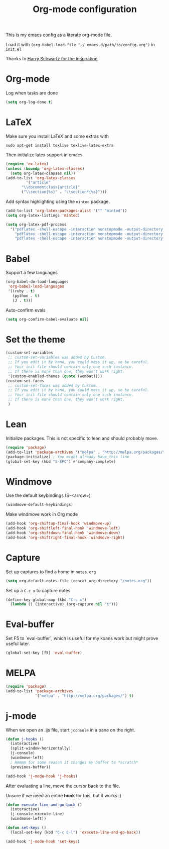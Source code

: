 #+title: Org-mode configuration

This is my emacs config as a literate org-mode file.

Load it with =(org-babel-load-file "~/.emacs.d/path/to/config.org")= in =init.el=

Thanks to [[https://www.youtube.com/watch?v=SzA2YODtgK4&t=1236s][Harry Schwartz for the inspiration]].

* Org-mode

Log when tasks are done

#+BEGIN_SRC emacs-lisp 
  (setq org-log-done t)
#+END_SRC

* LaTeX

Make sure you install LaTeX and some extras with

=sudo apt-get install texlive texlive-latex-extra=

Then initialize latex support in emacs.

#+BEGIN_SRC emacs-lisp
  (require 'ox-latex)
  (unless (boundp 'org-latex-classes)
    (setq org-latex-classes nil))
  (add-to-list 'org-latex-classes
	       '("article"
		 "\\documentclass{article}"
		 ("\\section{%s}" . "\\section*{%s}")))
#+END_SRC

Add syntax highlighting using the =minted= package.

#+BEGIN_SRC emacs-lisp
  (add-to-list 'org-latex-packages-alist '("" "minted"))
  (setq org-latex-listings 'minted)

  (setq org-latex-pdf-process
	'("pdflatex -shell-escape -interaction nonstopmode -output-directory %o %f"
	  "pdflatex -shell-escape -interaction nonstopmode -output-directory %o %f"
	  "pdflatex -shell-escape -interaction nonstopmode -output-directory %o %f"))
#+END_SRC

* Babel

Support a few languages

#+BEGIN_SRC emacs-lisp
  (org-babel-do-load-languages
   'org-babel-load-languages
   '((ruby . t)
     (python . t)
     (J . t)))
#+END_SRC

Auto-confirm evals

#+BEGIN_SRC emacs-lisp
  (setq org-confirm-babel-evaluate nil)
#+END_SRC

* Set the theme

#+BEGIN_SRC emacs-lisp
  (custom-set-variables
   ;; custom-set-variables was added by Custom.
   ;; If you edit it by hand, you could mess it up, so be careful.
   ;; Your init file should contain only one such instance.
   ;; If there is more than one, they won't work right.
   '(custom-enabled-themes (quote (wombat))))
  (custom-set-faces
   ;; custom-set-faces was added by Custom.
   ;; If you edit it by hand, you could mess it up, so be careful.
   ;; Your init file should contain only one such instance.
   ;; If there is more than one, they won't work right.
   )
#+END_SRC

* Lean

Initialize packages. This is not specific to lean and should probably move.

#+BEGIN_SRC emacs-lisp
  (require 'package)
  (add-to-list 'package-archives '("melpa" . "http://melpa.org/packages/"))
  (package-initialize) ; You might already have this line
  (global-set-key (kbd "S-SPC") #'company-complete)
#+END_SRC

* Windmove

Use the default keybindings (S-<arrow>)

#+BEGIN_SRC emacs-lisp
  (windmove-default-keybindings)
#+END_SRC

Make windmove work in Org mode

#+BEGIN_SRC emacs-lisp
  (add-hook 'org-shiftup-final-hook 'windmove-up)
  (add-hook 'org-shiftleft-final-hook 'windmove-left)
  (add-hook 'org-shiftdown-final-hook 'windmove-down)
  (add-hook 'org-shiftright-final-hook 'windmove-right)
#+END_SRC
* Capture

Set up captures to find a home in =notes.org=

#+BEGIN_SRC emacs-lisp
  (setq org-default-notes-file (concat org-directory "/notes.org"))
#+END_SRC

Set up a =C-c x= to capture notes

#+BEGIN_SRC emacs-lisp
  (define-key global-map (kbd "C-c x")
    (lambda () (interactive) (org-capture nil "t")))
#+END_SRC
* Eval-buffer

Set F5 to `eval-buffer`, which is useful for my koans work but might
prove useful later.

#+BEGIN_SRC emacs-lisp
  (global-set-key [f5] 'eval-buffer)
#+END_SRC
* MELPA

#+BEGIN_SRC emacs-lisp
  (require 'package)
  (add-to-list 'package-archives
               '("melpa" . "http://melpa.org/packages/") t)
#+END_SRC

* j-mode

When we open an .ijs file, start =jconsole= in a pane on the right.

#+BEGIN_SRC emacs-lisp
  (defun j-hooks ()
    (interactive)
    (split-window-horizontally)
    (j-console)
    (windmove-left)
    ; Hmmmm for some reason it changes my buffer to *scratch*
    (previous-buffer))

  (add-hook 'j-mode-hook 'j-hooks)
#+END_SRC

After evaluating a line, move the cursor back to the file.

Unsure if we need an entire *hook* for this, but it works :)

#+BEGIN_SRC emacs-lisp
  (defun execute-line-and-go-back ()
    (interactive)
    (j-console-execute-line)
    (windmove-left))

  (defun set-keys ()
    (local-set-key (kbd "C-c C-l") 'execute-line-and-go-back))
  
  (add-hook 'j-mode-hook 'set-keys)
#+END_SRC
